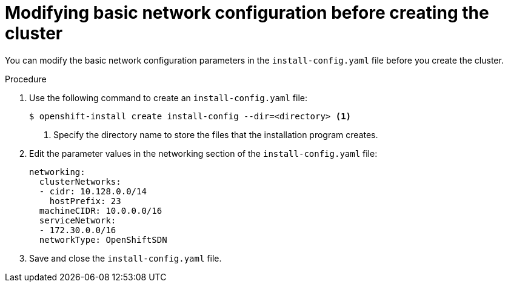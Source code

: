 // Module filename: nw-modifying-network-config-startup.adoc
// Module included in the following assemblies:
//
// * installing/installing_aws/installing-aws-network-customizations.adoc

[id="modifying-network-config-startup-{context}"]
= Modifying basic network configuration before creating the cluster

You can modify the basic network configuration parameters in the
`install-config.yaml` file before you create the cluster.

.Procedure

. Use the following command to create an `install-config.yaml` file:
+
----
$ openshift-install create install-config --dir=<directory> <1>
----
<1> Specify the directory name to store the files that the installation program
creates.

. Edit the parameter values in the networking section of the
`install-config.yaml` file:
+
[source,yaml]
----
networking:
  clusterNetworks:
  - cidr: 10.128.0.0/14
    hostPrefix: 23
  machineCIDR: 10.0.0.0/16
  serviceNetwork:
  - 172.30.0.0/16
  networkType: OpenShiftSDN
----

. Save and close the `install-config.yaml` file.

